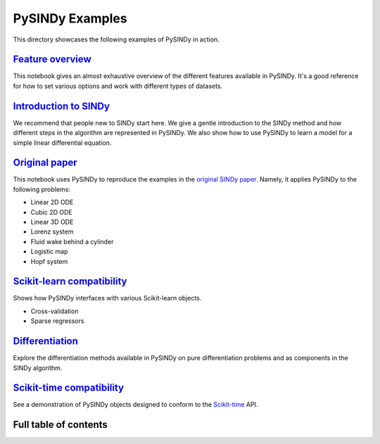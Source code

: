 PySINDy Examples
================

This directory showcases the following examples of PySINDy in action.

`Feature overview <https://pysindy.readthedocs.io/en/latest/examples/1_feature_overview.html>`_
-----------------------------------------------------------------------------------------------------------
This notebook gives an almost exhaustive overview of the different features available in PySINDy. It's a good reference for how to set various options and work with different types of datasets.

`Introduction to SINDy <https://pysindy.readthedocs.io/en/latest/examples/2_introduction_to_sindy.html>`_
---------------------------------------------------------------------------------------------------------------------
We recommend that people new to SINDy start here. We give a gentle introduction to the SINDy method and how different steps in the algorithm are represented in PySINDy. We also show how to use PySINDy to learn a model for a simple linear differential equation.

`Original paper <https://pysindy.readthedocs.io/en/latest/examples/3_original_paper.html>`_
-------------------------------------------------------------------------------------------------------
This notebook uses PySINDy to reproduce the examples in the `original SINDy paper <https://www.pnas.org/content/pnas/113/15/3932.full.pdf>`_. Namely, it applies PySINDy to the following problems:

* Linear 2D ODE
* Cubic 2D ODE
* Linear 3D ODE
* Lorenz system
* Fluid wake behind a cylinder
* Logistic map
* Hopf system

`Scikit-learn compatibility <https://pysindy.readthedocs.io/en/latest/examples/4_scikit_learn_compatibility.html>`_
-------------------------------------------------------------------------------------------------------------------------------
Shows how PySINDy interfaces with various Scikit-learn objects.

* Cross-validation
* Sparse regressors

`Differentiation <https://pysindy.readthedocs.io/en/latest/examples/5_differentation.html>`_
---------------------------------------------------------------------------------------------------------
Explore the differentiation methods available in PySINDy on pure differentiation problems and as components in the SINDy algorithm.

`Scikit-time compatibility <https://pysindy.readthedocs.io/en/latest/examples/6_scikit_time_compatibility.html>`_
------------------------------------------------------------------------------------------------------------------------
See a demonstration of PySINDy objects designed to conform to the `Scikit-time <https://scikit-time.github.io/>`_ API.

Full table of contents
----------------------
